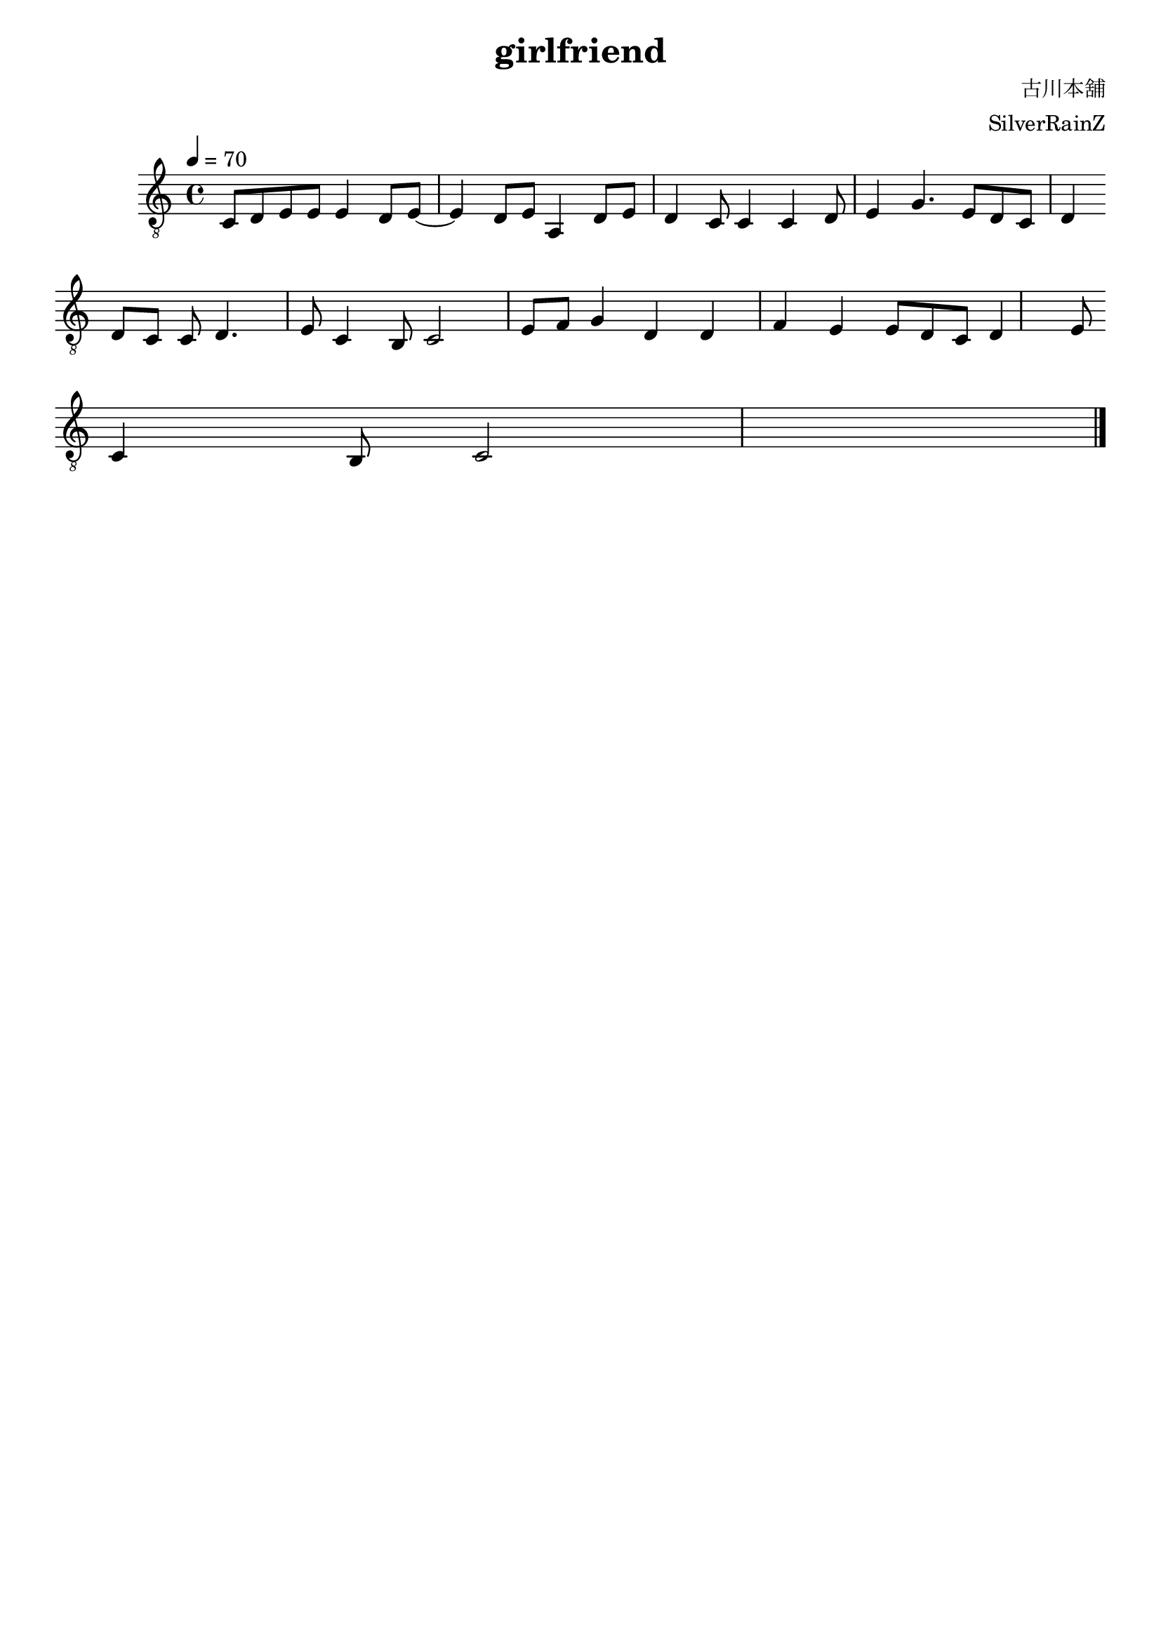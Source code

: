 \paper {

evenFooterMarkup = ##f

oddFooterMarkup = ##f
}
\version "2.20.0"
\header {
  title = "girlfriend"
  composer = "古川本舖"
  arranger = "SilverRainZ"
  copyright = "SilverRainZ"

tagline = ##f
}

symbols =  {
  \time 4/4
  \tempo 4 = 70

  % 1-4
  c8 d e e      e4 d8 e8~
  e4 d8 e       a,4 d8 e
  d4 c8 c4      c4 d8 e4 
  g4. e8 d c d4
  \break

  % 5-8
  d8 c c d4. e8
  c4 b,8 c2 e8
  f g4 d d f4
  e e8 d c d4 e8
  \break

  c4 b,8 c2

  \bar "|."
}

\score {
  <<
    \new Staff \with {midiInstrument = "acoustic guitar (nylon)"} {
      \clef "G_8"
      \symbols
    }
    % \new TabStaff {
    %   \tabFullNotation
    %   \symbols
    % }
  >>

  \midi { }
  \layout { }
}

